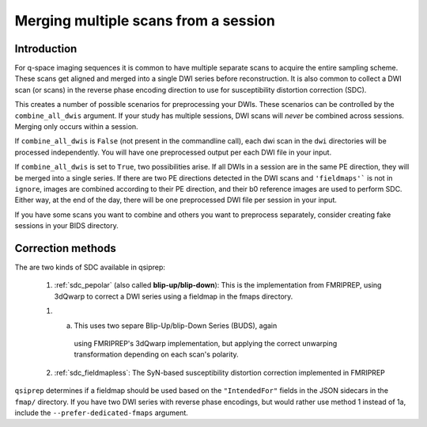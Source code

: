 .. _merging:

Merging multiple scans from a session
--------------------------------------

Introduction
~~~~~~~~~~~~

For q-space imaging sequences it is common to have multiple separate scans to
acquire the entire sampling scheme. These scans get aligned and merged into
a single DWI series before reconstruction. It is also common to collect
a DWI scan (or scans) in the reverse phase encoding direction to use for
susceptibility distortion correction (SDC).

This creates a number of possible scenarios for preprocessing your DWIs. These
scenarios can be controlled by the ``combine_all_dwis`` argument. If your study
has multiple sessions, DWI scans will *never* be combined across sessions.
Merging only occurs within a session.

If ``combine_all_dwis`` is ``False`` (not present in the commandline call), each dwi
scan in the ``dwi`` directories will be processed independently. You will have one
preprocessed output per each DWI file in your input.

If ``combine_all_dwis`` is set to ``True``, two possibilities arise. If all DWIs in a session
are in the same PE direction, they will be merged into a single series. If there are
two PE directions detected in the DWI scans and ``'fieldmaps'``` is not in ``ignore``,
images are combined according to their PE direction, and their b0 reference images are used to
perform SDC. Either way, at the end of the day, there will be one preprocessed DWI
file per session in your input.

If you have some scans you want to combine and others you want to preprocess separately,
consider creating fake sessions in your BIDS directory.


Correction methods
~~~~~~~~~~~~~~~~~~

The are two kinds of SDC available in qsiprep:

  1. :ref:`sdc_pepolar` (also called **blip-up/blip-down**):
     This is the implementation from FMRIPREP, using 3dQwarp to
     correct a DWI series using a fieldmap in the fmaps directory.

  1. (a) This uses two separe Blip-Up/blip-Down Series (BUDS), again
      using FMRIPREP's 3dQwarp implementation, but applying the
      correct unwarping transformation depending on each scan's polarity.

  2. :ref:`sdc_fieldmapless`: The SyN-based susceptibility distortion correction
     implemented in FMRIPREP


``qsiprep`` determines if a fieldmap should be used based on the ``"IntendedFor"``
fields in the JSON sidecars in the ``fmap/`` directory. If you have two DWI
series with reverse phase encodings, but would rather use method 1 instead of
1a, include the ``--prefer-dedicated-fmaps`` argument.
